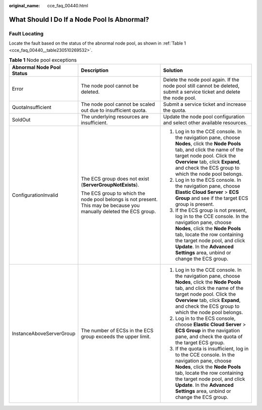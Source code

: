 :original_name: cce_faq_00440.html

.. _cce_faq_00440:

What Should I Do If a Node Pool Is Abnormal?
============================================

Fault Locating
--------------

Locate the fault based on the status of the abnormal node pool, as shown in :ref:`Table 1 <cce_faq_00440__table230510269532>`.

.. _cce_faq_00440__table230510269532:

.. table:: **Table 1** Node pool exceptions

   +---------------------------+----------------------------------------------------------------------------------------------------------------------+---------------------------------------------------------------------------------------------------------------------------------------------------------------------------------------------------------------------------------------------------------------------------------+
   | Abnormal Node Pool Status | Description                                                                                                          | Solution                                                                                                                                                                                                                                                                        |
   +===========================+======================================================================================================================+=================================================================================================================================================================================================================================================================================+
   | Error                     | The node pool cannot be deleted.                                                                                     | Delete the node pool again. If the node pool still cannot be deleted, submit a service ticket and delete the node pool.                                                                                                                                                         |
   +---------------------------+----------------------------------------------------------------------------------------------------------------------+---------------------------------------------------------------------------------------------------------------------------------------------------------------------------------------------------------------------------------------------------------------------------------+
   | QuotaInsufficient         | The node pool cannot be scaled out due to insufficient quota.                                                        | Submit a service ticket and increase the quota.                                                                                                                                                                                                                                 |
   +---------------------------+----------------------------------------------------------------------------------------------------------------------+---------------------------------------------------------------------------------------------------------------------------------------------------------------------------------------------------------------------------------------------------------------------------------+
   | SoldOut                   | The underlying resources are insufficient.                                                                           | Update the node pool configuration and select other available resources.                                                                                                                                                                                                        |
   +---------------------------+----------------------------------------------------------------------------------------------------------------------+---------------------------------------------------------------------------------------------------------------------------------------------------------------------------------------------------------------------------------------------------------------------------------+
   | ConfigurationInvalid      | The ECS group does not exist (**ServerGroupNotExists**).                                                             | #. Log in to the CCE console. In the navigation pane, choose **Nodes**, click the **Node Pools** tab, and click the name of the target node pool. Click the **Overview** tab, click **Expand**, and check the ECS group to which the node pool belongs.                         |
   |                           |                                                                                                                      | #. Log in to the ECS console. In the navigation pane, choose **Elastic Cloud Server** > **ECS Group** and see if the target ECS group is present.                                                                                                                               |
   |                           | The ECS group to which the node pool belongs is not present. This may be because you manually deleted the ECS group. | #. If the ECS group is not present, log in to the CCE console. In the navigation pane, choose **Nodes**, click the **Node Pools** tab, locate the row containing the target node pool, and click **Update**. In the **Advanced Settings** area, unbind or change the ECS group. |
   +---------------------------+----------------------------------------------------------------------------------------------------------------------+---------------------------------------------------------------------------------------------------------------------------------------------------------------------------------------------------------------------------------------------------------------------------------+
   | InstanceAboveServerGroup  | The number of ECSs in the ECS group exceeds the upper limit.                                                         | #. Log in to the CCE console. In the navigation pane, choose **Nodes**, click the **Node Pools** tab, and click the name of the target node pool. Click the **Overview** tab, click **Expand**, and check the ECS group to which the node pool belongs.                         |
   |                           |                                                                                                                      | #. Log in to the ECS console, choose **Elastic Cloud Server** > **ECS Group** in the navigation pane, and check the quota of the target ECS group.                                                                                                                              |
   |                           |                                                                                                                      | #. If the quota is insufficient, log in to the CCE console. In the navigation pane, choose **Nodes**, click the **Node Pools** tab, locate the row containing the target node pool, and click **Update**. In the **Advanced Settings** area, unbind or change the ECS group.    |
   +---------------------------+----------------------------------------------------------------------------------------------------------------------+---------------------------------------------------------------------------------------------------------------------------------------------------------------------------------------------------------------------------------------------------------------------------------+

